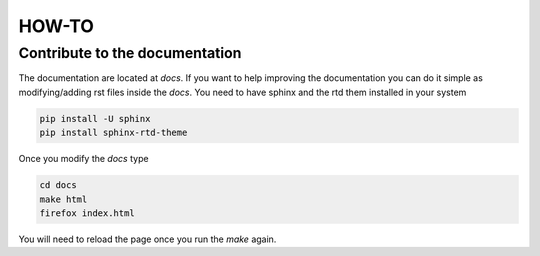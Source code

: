 HOW-TO
======


Contribute to the documentation
-------------------------------

The documentation are located at `docs`.  If you want to help improving the
documentation you can do it simple as modifying/adding rst files inside the
`docs`. You need to have sphinx and the rtd them installed in your system 

.. code-block:: shell
   
   pip install -U sphinx
   pip install sphinx-rtd-theme

Once you modify the `docs` type

.. code-block:: shell
   
   cd docs 
   make html
   firefox index.html

You will need to reload the page once you run the `make`
again. 






